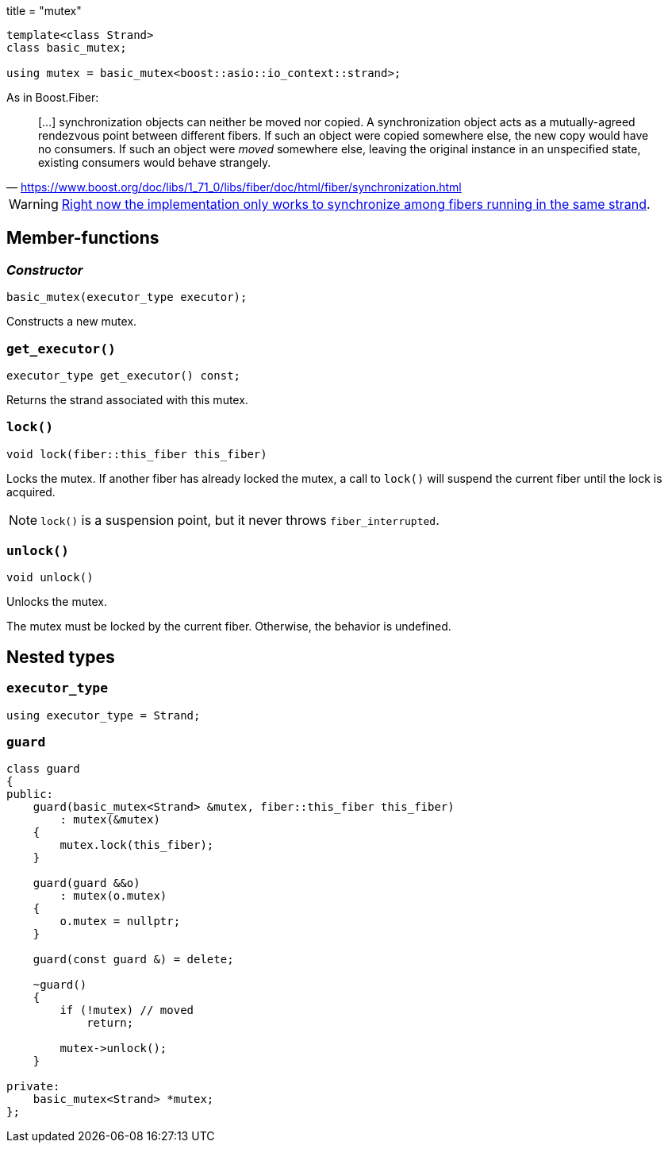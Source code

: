 +++
title = "mutex"
+++

[source,cpp]
----
template<class Strand>
class basic_mutex;

using mutex = basic_mutex<boost::asio::io_context::strand>;
----

As in Boost.Fiber:

[quote, '<https://www.boost.org/doc/libs/1_71_0/libs/fiber/doc/html/fiber/synchronization.html>']
____
[...] synchronization objects can neither be moved nor copied. A synchronization
object acts as a mutually-agreed rendezvous point between different fibers. If
such an object were copied somewhere else, the new copy would have no
consumers. If such an object were _moved_ somewhere else, leaving the original
instance in an unspecified state, existing consumers would behave strangely.
____

WARNING: https://github.com/blinktrade/iofiber/issues/4[Right now the
implementation only works to synchronize among fibers running in the same
strand].

== Member-functions

=== _Constructor_

[source,cpp]
----
basic_mutex(executor_type executor);
----

Constructs a new mutex.

=== `get_executor()`

[source,cpp]
----
executor_type get_executor() const;
----

Returns the strand associated with this mutex.

=== `lock()`

[source,cpp]
----
void lock(fiber::this_fiber this_fiber)
----

Locks the mutex. If another fiber has already locked the mutex, a call to
`lock()` will suspend the current fiber until the lock is acquired.

NOTE: `lock()` is a suspension point, but it never throws `fiber_interrupted`.

=== `unlock()`

[source,cpp]
----
void unlock()
----

Unlocks the mutex.

The mutex must be locked by the current fiber. Otherwise, the behavior is
undefined.

== Nested types

=== `executor_type`

[source,cpp]
----
using executor_type = Strand;
----

=== `guard`

[source,cpp]
----
class guard
{
public:
    guard(basic_mutex<Strand> &mutex, fiber::this_fiber this_fiber)
        : mutex(&mutex)
    {
        mutex.lock(this_fiber);
    }

    guard(guard &&o)
        : mutex(o.mutex)
    {
        o.mutex = nullptr;
    }

    guard(const guard &) = delete;

    ~guard()
    {
        if (!mutex) // moved
            return;

        mutex->unlock();
    }

private:
    basic_mutex<Strand> *mutex;
};
----
